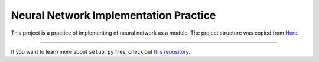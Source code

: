 Neural Network Implementation Practice
======================================

This project is a practice of implementing of neural network as a module. The project
structure was copied from 
`Here <http://www.kennethreitz.org/essays/repository-structure-and-python>`_.

---------------

If you want to learn more about ``setup.py`` files, check out `this repository <https://github.com/kennethreitz/setup.py>`_.
